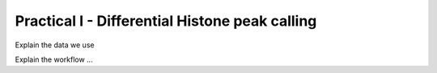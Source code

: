 ===============================================
Practical I - Differential Histone peak calling
===============================================

Explain the data we use 

Explain the workflow ...
